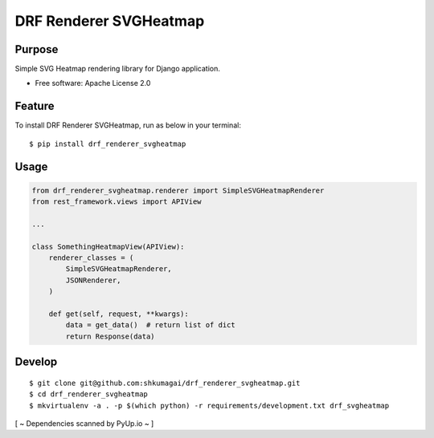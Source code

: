 =======================
DRF Renderer SVGHeatmap
=======================

Purpose
=======

Simple SVG Heatmap rendering library for Django application.

- Free software: Apache License 2.0

Feature
=======

To install DRF Renderer SVGHeatmap, run as below in your terminal::

    $ pip install drf_renderer_svgheatmap

Usage
=====

.. code:: python

    from drf_renderer_svgheatmap.renderer import SimpleSVGHeatmapRenderer
    from rest_framework.views import APIView

    ...

    class SomethingHeatmapView(APIView):
        renderer_classes = (
            SimpleSVGHeatmapRenderer,
            JSONRenderer,
        )

        def get(self, request, **kwargs):
            data = get_data()  # return list of dict
            return Response(data)

Develop
=======

::

    $ git clone git@github.com:shkumagai/drf_renderer_svgheatmap.git
    $ cd drf_renderer_svgheatmap
    $ mkvirtualenv -a . -p $(which python) -r requirements/development.txt drf_svgheatmap

[ ~ Dependencies scanned by PyUp.io ~ ]
